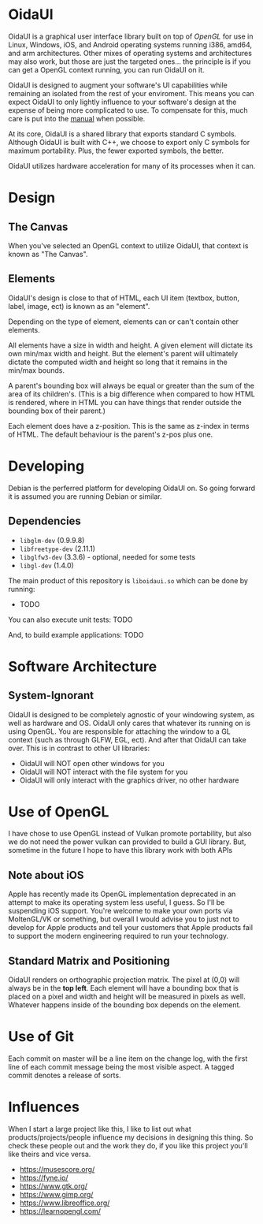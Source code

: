 * OidaUI

OidaUI is a graphical user interface library built on top of [[Use of OpenGL][OpenGL]]
for use in Linux, Windows, iOS, and Android operating systems running
i386, amd64, and arm architectures. Other mixes of operating systems
and architectures may also work, but those are just the targeted
ones... the principle is if you can get a OpenGL context running, you
can run OidaUI on it.

OidaUI is designed to augment your software's UI capabilities while
remaining an isolated from the rest of your enviroment. This means you
can expect OidaUI to only lightly influence to your software's design
at the expense of being more complicated to use. To compensate for
this, much care is put into the [[file://doc/oidaui.org][manual]] when possible.

At its core, OidaUI is a shared library that exports standard C
symbols. Although OidaUI is built with C++, we choose to export only C
symbols for maximum portability. Plus, the fewer exported symbols, the
better.

OidaUI utilizes hardware acceleration for many of its processes when
it can.

* Design

** The Canvas
When you've selected an OpenGL context to utilize OidaUI, that context
is known as "The Canvas". 

** Elements
OidaUI's design is close to that of HTML, each UI item (textbox,
button, label, image, ect) is known as an "element".

Depending on the type of element, elements can or can't contain other
elements.

All elements have a size in width and height. A given element will
dictate its own min/max width and height. But the element's parent
will ultimately dictate the computed width and height so long that it
remains in the min/max bounds.

A parent's bounding box will always be equal or greater than the sum
of the area of its children's. (This is a big difference when compared
to how HTML is rendered, where in HTML you can have things that render
outside the bounding box of their parent.)

Each element does have a z-position. This is the same as z-index in
terms of HTML. The default behaviour is the parent's z-pos plus one.

* Developing
Debian is the perferred platform for developing OidaUI on. So going
forward it is assumed you are running Debian or similar.

** Dependencies
 - =libglm-dev= (0.9.9.8)
 - =libfreetype-dev= (2.11.1)
 - =libglfw3-dev= (3.3.6) - optional, needed for some tests
 - =libgl-dev= (1.4.0)

The main product of this repository is =liboidaui.so= which can be
done by running:

 - TODO

You can also execute unit tests: TODO

And, to build example applications: TODO

* Software Architecture

** System-Ignorant

OidaUI is designed to be completely agnostic of your windowing system, as well
as hardware and OS. OidaUI only cares that whatever its running on is using
OpenGL. You are responsible for attaching the window to a GL context (such as
through GLFW, EGL, ect). And after that OidaUI can take over. This is in
contrast to other UI libraries:

 - OidaUI will NOT open other windows for you
 - OidaUI will NOT interact with the file system for you
 - OidaUI will only interact with the graphics driver, no other hardware

* Use of OpenGL
I have chose to use OpenGL instead of Vulkan promote portability, but also we do not need the power vulkan can
provided to build a GUI library. But, sometime in the future I hope to have this library work with both APIs

** Note about iOS

Apple has recently made its OpenGL implementation deprecated in an
attempt to make its operating system less useful, I guess. So I'll be
suspending iOS support. You're welcome to make your own ports via MoltenGL/VK or
something, but overall I would advise you to just not to develop for Apple
products and tell your customers that Apple products fail to support the
modern engineering required to run your technology.


** Standard Matrix and Positioning

OidaUI renders on orthographic projection matrix. The pixel at (0,0) will always
be in the *top left*. Each element will have a bounding box that is placed on
a pixel and width and height will be measured in pixels as well. Whatever
happens inside of the bounding box depends on the element.

* Use of Git

Each commit on master will be a line item on the change log, with the
first line of each commit message being the most visible aspect. A
tagged commit denotes a release of sorts.
* Influences
When I start a large project like this, I like to list out what
products/projects/people influence my decisions in designing this
thing. So check these people out and the work they do, if you like
this project you'll like theirs and vice versa.

 - https://musescore.org/
 - https://fyne.io/
 - https://www.gtk.org/
 - https://www.gimp.org/
 - https://www.libreoffice.org/
 - https://learnopengl.com/
